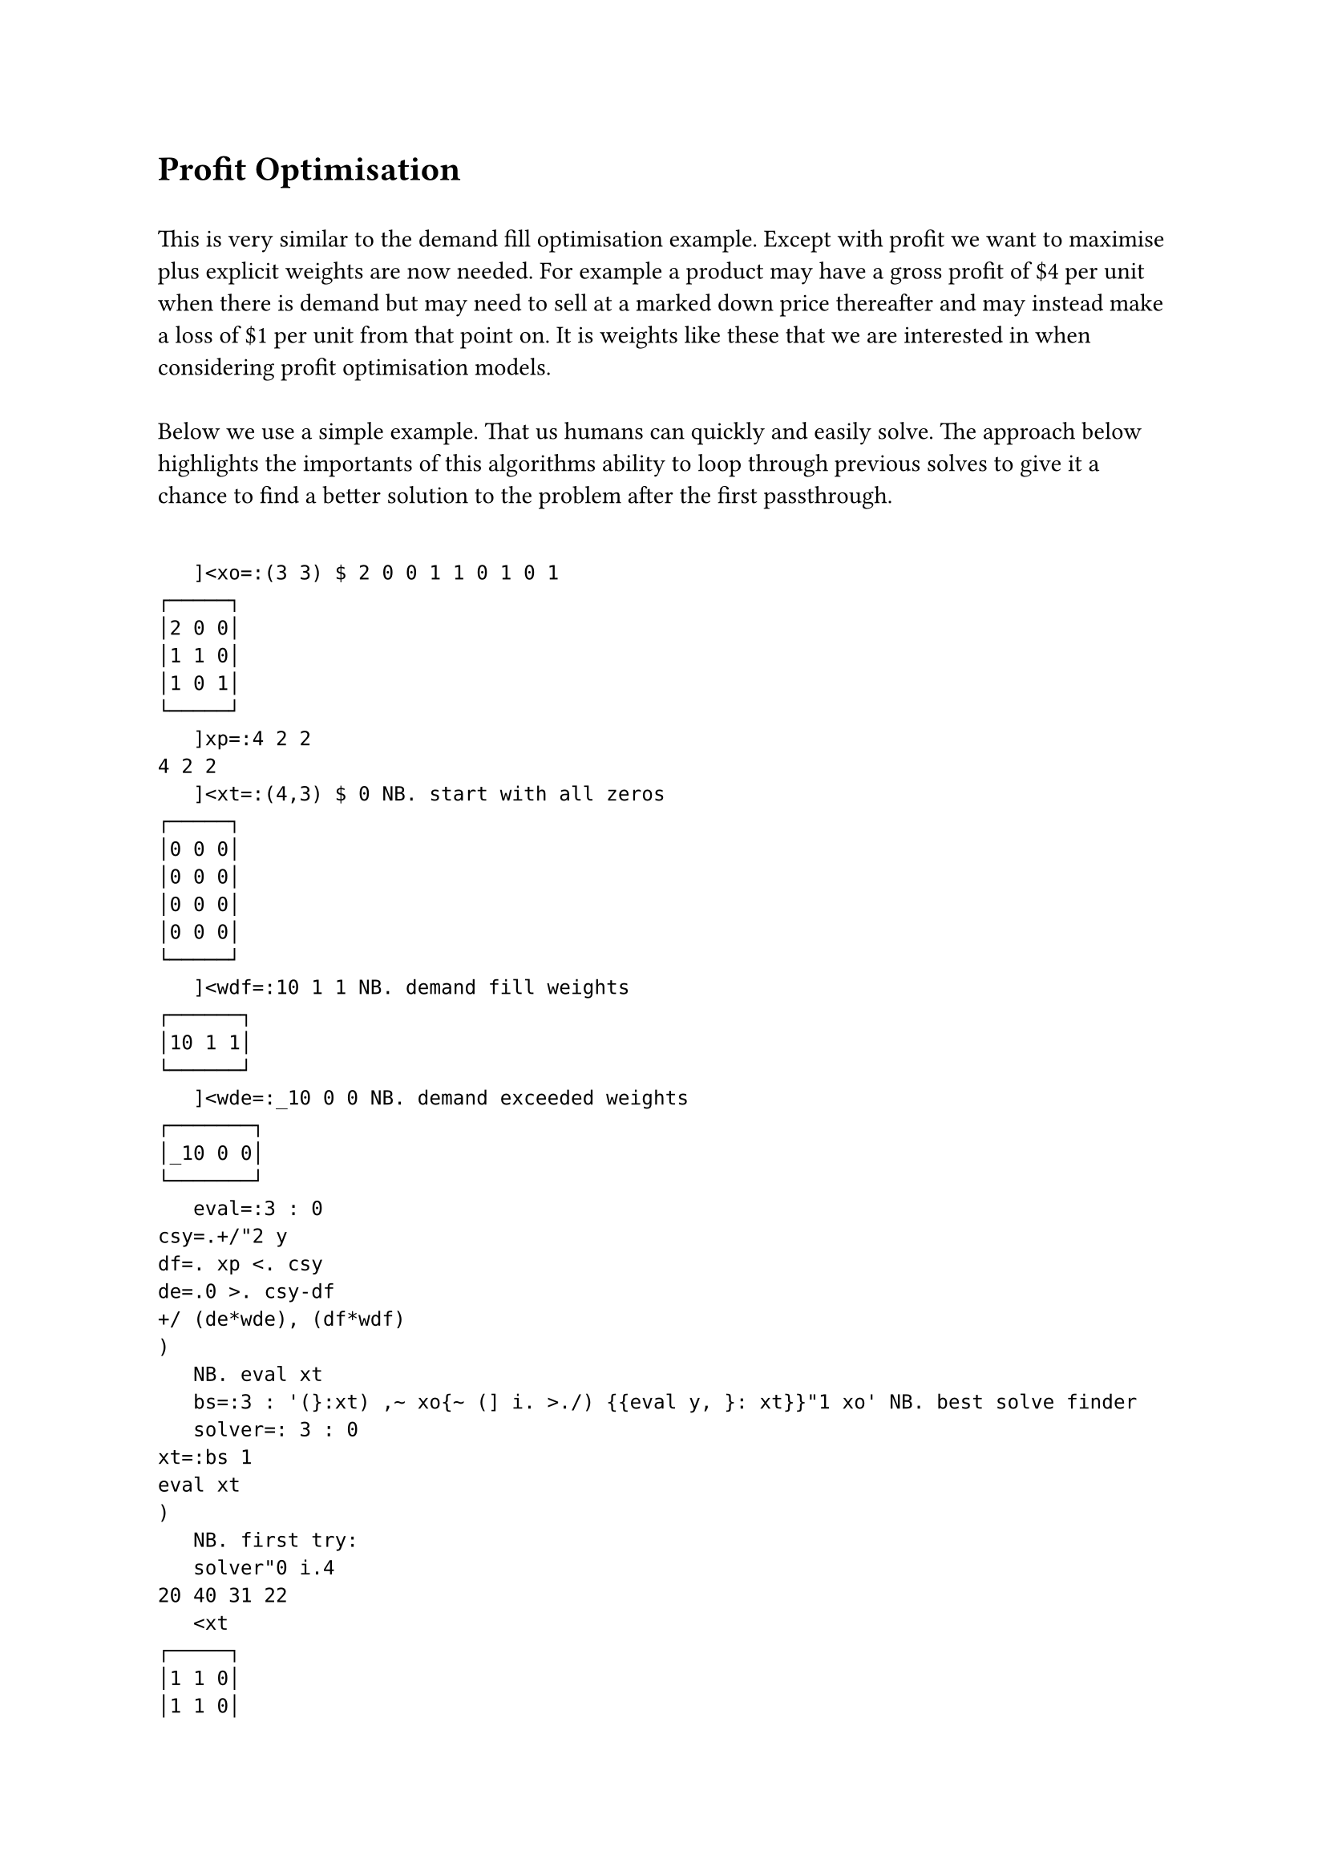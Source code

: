 = Profit Optimisation
\
This is very similar to the demand fill optimisation example. Except with profit we want to maximise plus explicit weights are now needed. For example a product may have a gross profit of \$4 per unit when there is demand but may need to sell at a marked down price thereafter and may instead make a loss of \$1 per unit from that point on. It is weights like these that we are interested in when considering profit optimisation models.\
\
Below we use a simple example. That us humans can quickly and easily solve. The approach below highlights the importants of this algorithms ability to loop through previous solves to give it a chance to find a better solution to the problem after the first passthrough.\
\
```j
   ]<xo=:(3 3) $ 2 0 0 1 1 0 1 0 1
┌─────┐
│2 0 0│
│1 1 0│
│1 0 1│
└─────┘
   ]xp=:4 2 2
4 2 2
   ]<xt=:(4,3) $ 0 NB. start with all zeros
┌─────┐
│0 0 0│
│0 0 0│
│0 0 0│
│0 0 0│
└─────┘
   ]<wdf=:10 1 1 NB. demand fill weights
┌──────┐
│10 1 1│
└──────┘
   ]<wde=:_10 0 0 NB. demand exceeded weights
┌───────┐
│_10 0 0│
└───────┘
   eval=:3 : 0
csy=.+/"2 y
df=. xp <. csy
de=.0 >. csy-df
+/ (de*wde), (df*wdf)
)
   NB. eval xt
   bs=:3 : '(}:xt) ,~ xo{~ (] i. >./) {{eval y, }: xt}}"1 xo' NB. best solve finder
   solver=: 3 : 0
xt=:bs 1
eval xt
)
   NB. first try:
   solver"0 i.4
20 40 31 22
   <xt
┌─────┐
│1 1 0│
│1 1 0│
│2 0 0│
│2 0 0│
└─────┘
   xp - +/"2 xt
_2 0 2
   NB. second try:
   solver"0 i.4
33 44 44 44
   <xt
┌─────┐
│1 1 0│
│1 1 0│
│1 0 1│
│1 0 1│
└─────┘
   xp - +/"2 xt
0 0 0

```

